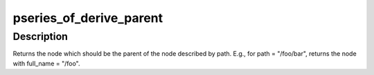 .. -*- coding: utf-8; mode: rst -*-
.. src-file: arch/powerpc/platforms/pseries/of_helpers.c

.. _`pseries_of_derive_parent`:

pseries_of_derive_parent
========================

.. c:function:: struct device_node *pseries_of_derive_parent(const char *path)

    basically like dirname(1)

    :param const char \*path:
        the full_name of a node to be added to the tree

.. _`pseries_of_derive_parent.description`:

Description
-----------

Returns the node which should be the parent of the node
described by path.  E.g., for path = "/foo/bar", returns
the node with full_name = "/foo".

.. This file was automatic generated / don't edit.

